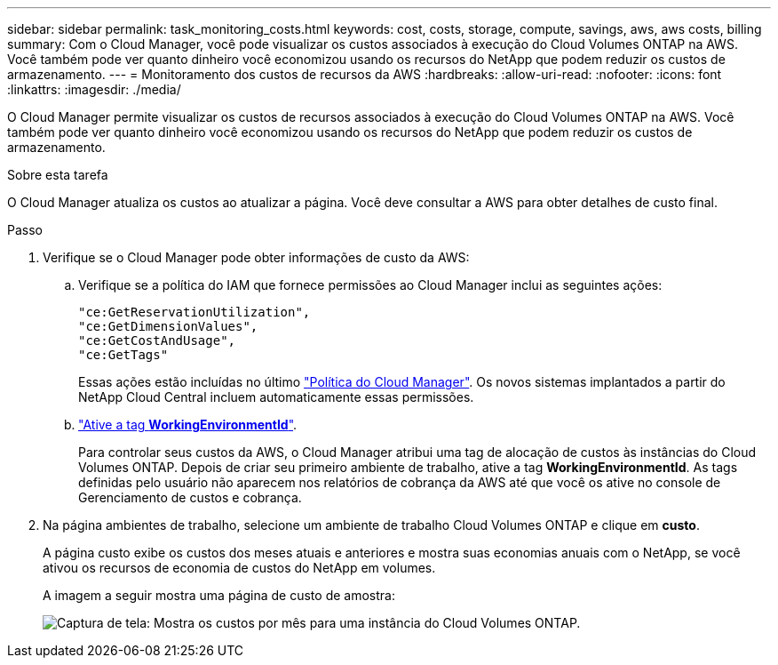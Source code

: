 ---
sidebar: sidebar 
permalink: task_monitoring_costs.html 
keywords: cost, costs, storage, compute, savings, aws, aws costs, billing 
summary: Com o Cloud Manager, você pode visualizar os custos associados à execução do Cloud Volumes ONTAP na AWS. Você também pode ver quanto dinheiro você economizou usando os recursos do NetApp que podem reduzir os custos de armazenamento. 
---
= Monitoramento dos custos de recursos da AWS
:hardbreaks:
:allow-uri-read: 
:nofooter: 
:icons: font
:linkattrs: 
:imagesdir: ./media/


[role="lead"]
O Cloud Manager permite visualizar os custos de recursos associados à execução do Cloud Volumes ONTAP na AWS. Você também pode ver quanto dinheiro você economizou usando os recursos do NetApp que podem reduzir os custos de armazenamento.

.Sobre esta tarefa
O Cloud Manager atualiza os custos ao atualizar a página. Você deve consultar a AWS para obter detalhes de custo final.

.Passo
. Verifique se o Cloud Manager pode obter informações de custo da AWS:
+
.. Verifique se a política do IAM que fornece permissões ao Cloud Manager inclui as seguintes ações:
+
[source, json]
----
"ce:GetReservationUtilization",
"ce:GetDimensionValues",
"ce:GetCostAndUsage",
"ce:GetTags"
----
+
Essas ações estão incluídas no último https://mysupport.netapp.com/cloudontap/iampolicies["Política do Cloud Manager"^]. Os novos sistemas implantados a partir do NetApp Cloud Central incluem automaticamente essas permissões.

.. https://docs.aws.amazon.com/awsaccountbilling/latest/aboutv2/activating-tags.html["Ative a tag *WorkingEnvironmentId*"^].
+
Para controlar seus custos da AWS, o Cloud Manager atribui uma tag de alocação de custos às instâncias do Cloud Volumes ONTAP. Depois de criar seu primeiro ambiente de trabalho, ative a tag *WorkingEnvironmentId*. As tags definidas pelo usuário não aparecem nos relatórios de cobrança da AWS até que você os ative no console de Gerenciamento de custos e cobrança.



. Na página ambientes de trabalho, selecione um ambiente de trabalho Cloud Volumes ONTAP e clique em *custo*.
+
A página custo exibe os custos dos meses atuais e anteriores e mostra suas economias anuais com o NetApp, se você ativou os recursos de economia de custos do NetApp em volumes.

+
A imagem a seguir mostra uma página de custo de amostra:

+
image:screenshot_cost.gif["Captura de tela: Mostra os custos por mês para uma instância do Cloud Volumes ONTAP."]


